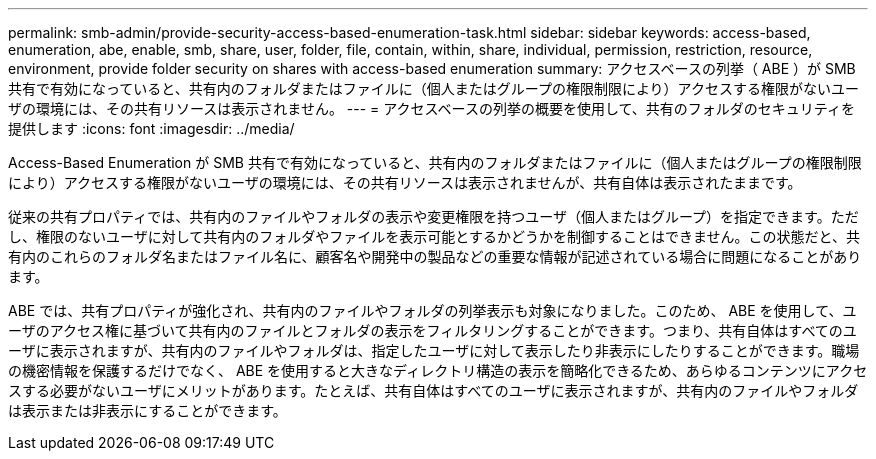 ---
permalink: smb-admin/provide-security-access-based-enumeration-task.html 
sidebar: sidebar 
keywords: access-based, enumeration, abe, enable, smb, share, user, folder, file, contain, within, share, individual, permission, restriction, resource, environment, provide folder security on shares with access-based enumeration 
summary: アクセスベースの列挙（ ABE ）が SMB 共有で有効になっていると、共有内のフォルダまたはファイルに（個人またはグループの権限制限により）アクセスする権限がないユーザの環境には、その共有リソースは表示されません。 
---
= アクセスベースの列挙の概要を使用して、共有のフォルダのセキュリティを提供します
:icons: font
:imagesdir: ../media/


[role="lead"]
Access-Based Enumeration が SMB 共有で有効になっていると、共有内のフォルダまたはファイルに（個人またはグループの権限制限により）アクセスする権限がないユーザの環境には、その共有リソースは表示されませんが、共有自体は表示されたままです。

従来の共有プロパティでは、共有内のファイルやフォルダの表示や変更権限を持つユーザ（個人またはグループ）を指定できます。ただし、権限のないユーザに対して共有内のフォルダやファイルを表示可能とするかどうかを制御することはできません。この状態だと、共有内のこれらのフォルダ名またはファイル名に、顧客名や開発中の製品などの重要な情報が記述されている場合に問題になることがあります。

ABE では、共有プロパティが強化され、共有内のファイルやフォルダの列挙表示も対象になりました。このため、 ABE を使用して、ユーザのアクセス権に基づいて共有内のファイルとフォルダの表示をフィルタリングすることができます。つまり、共有自体はすべてのユーザに表示されますが、共有内のファイルやフォルダは、指定したユーザに対して表示したり非表示にしたりすることができます。職場の機密情報を保護するだけでなく、 ABE を使用すると大きなディレクトリ構造の表示を簡略化できるため、あらゆるコンテンツにアクセスする必要がないユーザにメリットがあります。たとえば、共有自体はすべてのユーザに表示されますが、共有内のファイルやフォルダは表示または非表示にすることができます。
